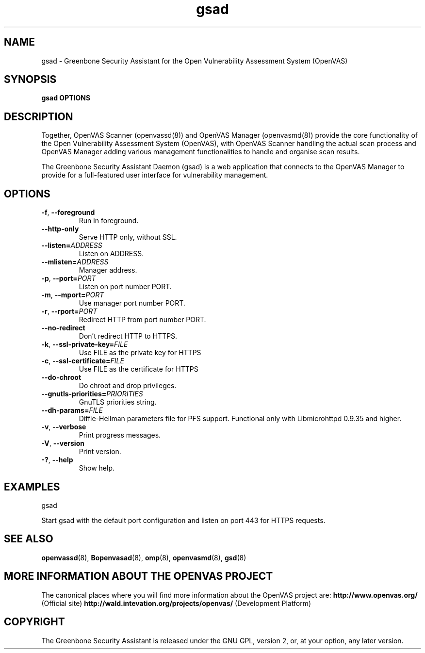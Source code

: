 .TH gsad 8 User Manuals
.SH NAME
gsad \- Greenbone Security Assistant for the Open Vulnerability Assessment System (OpenVAS)
.SH SYNOPSIS
\fBgsad OPTIONS
\f1
.SH DESCRIPTION
Together, OpenVAS Scanner (openvassd(8)) and OpenVAS Manager (openvasmd(8)) provide the core functionality of the Open Vulnerability Assessment System (OpenVAS), with OpenVAS Scanner handling the actual scan process and OpenVAS Manager adding various management functionalities to handle and organise scan results. 

The Greenbone Security Assistant Daemon (gsad) is a web application that connects to the OpenVAS Manager to provide for a full-featured user interface for vulnerability management. 
.SH OPTIONS
.TP
.BR -f ", " --foreground
Run in foreground.
.TP
.BR --http-only
Serve HTTP only, without SSL.
.TP
.BR --listen=\fIADDRESS\fR
Listen on ADDRESS.
.TP
.BR --mlisten=\fIADDRESS\fR
Manager address.
.TP
.BR -p ", " --port=\fIPORT\fR
Listen on port number PORT.
.TP
.BR -m ", " --mport=\fIPORT\fR
Use manager port number PORT.
.TP
.BR -r ", " --rport=\fIPORT\fR
Redirect HTTP from port number PORT.
.TP
.BR --no-redirect
Don't redirect HTTP to HTTPS.
.TP
.BR -k ", " --ssl-private-key=\fIFILE\fR
Use FILE as the private key for HTTPS
.TP
.BR -c ", " --ssl-certificate=\fIFILE\fR
Use FILE as the certificate for HTTPS
.TP
.BR --do-chroot
Do chroot and drop privileges.
.TP
.BR --gnutls-priorities=\fIPRIORITIES\fR
GnuTLS priorities string.
.TP
.BR --dh-params=\fIFILE\fR
Diffie-Hellman parameters file for PFS support. Functional only with
Libmicrohttpd 0.9.35 and higher.
.TP
.BR -v ", " --verbose
Print progress messages.
.TP
.BR -V ", " --version
Print version.
.TP
.BR -? ", " --help
Show help.
.SH EXAMPLES
gsad

Start gsad with the default port configuration and listen on port 443 for HTTPS requests. 
.SH SEE ALSO
.BR openvassd (8),
.BR Bopenvasad (8),
.BR omp (8),
.BR openvasmd (8),
.BR gsd (8)
.SH MORE INFORMATION ABOUT THE OPENVAS PROJECT
The canonical places where you will find more information about the OpenVAS project are: \fBhttp://www.openvas.org/\f1 (Official site) \fBhttp://wald.intevation.org/projects/openvas/\f1 (Development Platform) 
.SH COPYRIGHT
The Greenbone Security Assistant is released under the GNU GPL, version 2, or, at your option, any later version. 
